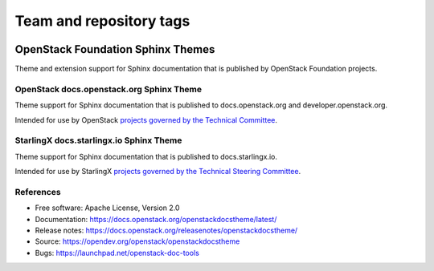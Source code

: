 ========================
Team and repository tags
========================

.. image:: https://governance.openstack.org/tc/badges/openstackdocstheme.svg
    :target: https://governance.openstack.org/tc/reference/tags/index.html

.. Change things from this point on

OpenStack Foundation Sphinx Themes
==================================

Theme and extension support for Sphinx documentation that is published by
OpenStack Foundation projects.

OpenStack docs.openstack.org Sphinx Theme
-----------------------------------------

Theme support for Sphinx documentation that is published to
docs.openstack.org and developer.openstack.org.

Intended for use by OpenStack `projects governed by the Technical Committee`_.

.. _`projects governed by the Technical Committee`: https://governance.openstack.org/tc/reference/projects/index.html

StarlingX docs.starlingx.io Sphinx Theme
-----------------------------------------

Theme support for Sphinx documentation that is published to
docs.starlingx.io.

Intended for use by StarlingX `projects governed by the Technical Steering Committee`_.

.. _`projects governed by the Technical Steering Committee`: https://docs.starlingx.io/governance/reference/projects/index.html

References
----------

* Free software: Apache License, Version 2.0
* Documentation: https://docs.openstack.org/openstackdocstheme/latest/
* Release notes: https://docs.openstack.org/releasenotes/openstackdocstheme/
* Source: https://opendev.org/openstack/openstackdocstheme
* Bugs: https://launchpad.net/openstack-doc-tools

